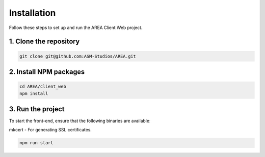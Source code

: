 Installation
============

Follow these steps to set up and run the AREA Client Web project.

1. Clone the repository
-----------------------

.. code-block:: sh

    git clone git@github.com:ASM-Studios/AREA.git

2. Install NPM packages
-----------------------

.. code-block:: sh

    cd AREA/client_web
    npm install

3. Run the project
------------------

To start the front-end, ensure that the following binaries are available:

mkcert - For generating SSL certificates.

.. code-block:: sh

    npm run start
